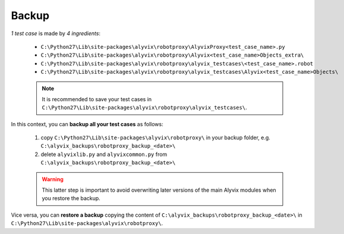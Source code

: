 .. _backup:

******
Backup
******


*1 test case* is made by *4 ingredients*:

    * ``C:\Python27\Lib\site-packages\alyvix\robotproxy\AlyvixProxy<test_case_name>.py``
    * ``C:\Python27\Lib\site-packages\alyvix\robotproxy\Alyvix<test_case_name>Objects_extra\``
    * ``C:\Python27\Lib\site-packages\alyvix\robotproxy\alyvix_testcases\<test_case_name>.robot``
    * ``C:\Python27\Lib\site-packages\alyvix\robotproxy\alyvix_testcases\Alyvix<test_case_name>Objects\``

    .. note::
        It is recommended to save your test cases in ``C:\Python27\Lib\site-packages\alyvix\robotproxy\alyvix_testcases\``.

In this context, you can **backup all your test cases** as follows:

    1. copy ``C:\Python27\Lib\site-packages\alyvix\robotproxy\`` in your backup folder, e.g. ``C:\alyvix_backups\robotproxy_backup_<date>\``
    2. delete ``alyvixlib.py`` and ``alyvixcommon.py`` from ``C:\alyvix_backups\robotproxy_backup_<date>\``

    .. warning::
        This latter step is important to avoid overwriting later versions of the main Alyvix modules when you restore the backup.

Vice versa, you can **restore a backup** copying the content of ``C:\alyvix_backups\robotproxy_backup_<date>\`` in ``C:\Python27\Lib\site-packages\alyvix\robotproxy\``.
